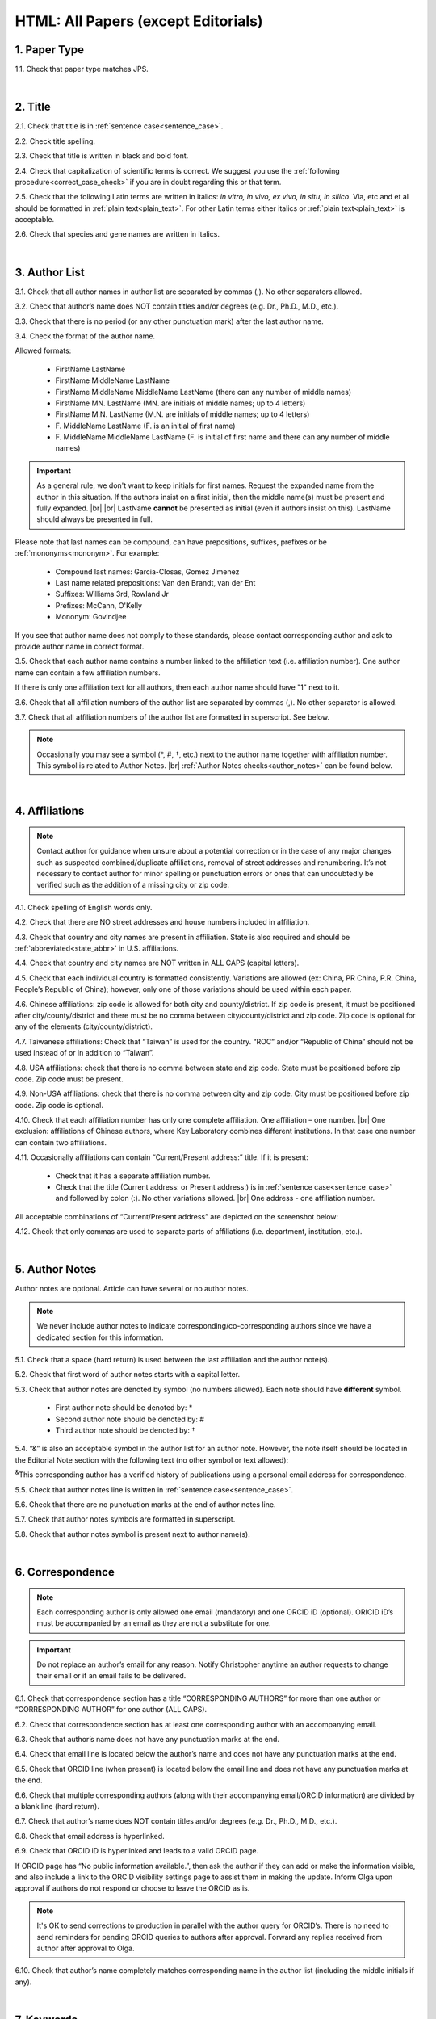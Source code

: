 .. role:: sample
.. role:: blue
.. role:: wtonbl
.. role:: headr2
.. role:: sampleb
.. role:: sampleu
.. role:: strike
    :class: strike

.. _html_research_papers:

HTML: All Papers (except Editorials)
====================================

.. _paper_type_html_research_papers:

1. Paper Type
-------------

1.1. Check that paper type matches JPS.

.. image:: /_static/html_paper_type.png
   :alt: Paper type
   :scale: 99%

|
.. _title_html_research_papers:

2. Title
--------

2.1. Check that title is in :ref:`sentence case<sentence_case>`.

2.2. Check title spelling.

2.3. Check that title is written in black and bold font.

2.4. Check that capitalization of scientific terms is correct.
We suggest you use the :ref:`following procedure<correct_case_check>` if you are in doubt regarding this or that term.

2.5. Check that the following Latin terms are written in italics: *in vitro, in vivo, ex vivo, in situ, in silico*. Via, etc and et al should be formatted in :ref:`plain text<plain_text>`.
For other Latin terms either italics or :ref:`plain text<plain_text>` is acceptable.

2.6. Check that species and gene names are written in italics.

|
.. _author_list_html_research_papers:

3. Author List
--------------

3.1. Check that all author names in author list are separated by commas (,). No other separators allowed.

3.2. Check that author’s name does NOT contain titles and/or degrees (e.g. Dr., Ph.D., M.D., etc.).

3.3. Check that there is no period (or any other punctuation mark) after the last author name.

.. image:: /_static/html_author_list_separ.png
   :alt: Author list separators
   :scale: 99%


3.4. Check the format of the author name. 

Allowed formats:

	+  :sample:`FirstName LastName`
	+  :sample:`FirstName MiddleName LastName`
	+  :sample:`FirstName MiddleName MiddleName LastName` (there can any number of middle names)
	+  :sample:`FirstName MN. LastName` (MN. are initials of middle names; up to 4 letters)
	+  :sample:`FirstName M.N. LastName` (M.N. are initials of middle names; up to 4 letters)
	+  :sample:`F. MiddleName LastName` (F. is an initial of first name)
	+  :sample:`F. MiddleName MiddleName LastName` (F. is initial of first name and there can any number of middle names)

.. Important::
	As a general rule, we don't want to keep initials for first names. Request the expanded name from the author in this situation. If the authors insist on a first initial, then the middle name(s) must be present and fully expanded. |br| |br|
	LastName **cannot** be presented as initial (even if authors insist on this). LastName should always be presented in full.


Please note that last names can be compound, can have prepositions, suffixes, prefixes or be :ref:`mononyms<mononym>`. For example:

	- Compound last names: :sample:`Garcia-Closas, Gomez Jimenez`
	- Last name related prepositions: :sample:`Van den Brandt, van der Ent`
	- Suffixes: :sample:`Williams 3rd, Rowland Jr`
	- Prefixes: :sample:`McCann, O'Kelly`
	- Mononym: :sample:`Govindjee`

If you see that author name does not comply to these standards, please contact corresponding author and ask to provide author name in correct format.

3.5. Check that each author name contains a number linked to the affiliation text (i.e. affiliation number). One author name can contain a few affiliation numbers.

.. image:: /_static/html_aff_texts_and_authors.png
	:alt: Affiliation texts and authors
	:scale: 99%


If there is only one affiliation text for all authors, then each author name should have "1" next to it. 

.. image:: /_static/html_one_affiliation_all_auth.png
   :alt: One affiliation for all authors
   :scale: 99%

3.6. Check that all affiliation numbers of the author list are separated by commas (,). No other separator is allowed.

3.7. Check that all affiliation numbers of the author list are formatted in superscript. See below.

.. image:: /_static/html_affiliation_numbers.png
   :alt: Affiliation Numbers
   :scale: 99%

.. Note::
	
	Occasionally you may see a symbol (*, #, †, etc.) next to the author name together with affiliation number. This symbol is related to Author Notes. |br|
	:ref:`Author Notes checks<author_notes>` can be found below.


|
.. _affiliations_html_research_papers:          

4. Affiliations
---------------

.. Note::
	
	Contact author for guidance when unsure about a potential correction or in the case of any major changes such as suspected combined/duplicate affiliations, removal of street addresses and renumbering. It’s not necessary to contact author for minor spelling or punctuation errors or ones that can undoubtedly be verified such as the addition of a missing city or zip code.


4.1. Check spelling of English words only.

4.2. Check that there are NO street addresses and house numbers included in affiliation.

4.3. Check that country and city names are present in affiliation. State is also required and should be :ref:`abbreviated<state_abbr>` in U.S. affiliations.

4.4. Check that country and city names are NOT written in ALL CAPS (capital letters).

4.5. Check that each individual country is formatted consistently. Variations are allowed (ex: China, PR China, P.R. China, People’s Republic of China); however, only one of those variations should be used within each paper.

4.6. Chinese affiliations: zip code is allowed for both city and county/district. If zip code is present, it must be positioned after city/county/district and there must be no comma between city/county/district and zip code. Zip code is optional for any of the elements (city/county/district).

.. image:: /_static/aff_text_zip_china.png
   :alt: No comma between city/county/district and zip code
   :scale: 99%

4.7. Taiwanese affiliations: Check that “Taiwan” is used for the country. “ROC” and/or “Republic of China” should not be used instead of or in addition to “Taiwan”.

4.8. USA affiliations: check that there is no comma between state and zip code. State must be positioned before zip code. Zip code must be present.

4.9. Non-USA affiliations: check that there is no comma between city and zip code. City must be positioned before zip code. Zip code is optional.

.. image:: /_static/aff_text_zip_state_city.png
   :alt: No comma between zip code and state (US) / city (non-US)
   :scale: 99%

4.10. Check that each affiliation number has only one complete affiliation. One affiliation – one number. |br|
One exclusion: affiliations of Chinese authors, where Key Laboratory combines different institutions. In that case one number can contain two affiliations.

4.11. Occasionally affiliations can contain “Current/Present address:” title. If it is present:

	- Check that it has a separate affiliation number.

	- Check that the title (Current address: or Present address:) is in :ref:`sentence case<sentence_case>` and followed by colon (:). No other variations allowed. |br| One address - one affiliation number.
	
All acceptable combinations of “Current/Present address” are depicted on the screenshot below: 

.. image:: /_static/aff_current_address.png
   :alt: Current/Present address
   :scale: 99%

4.12. Check that only commas are used to separate parts of affiliations (i.e. department, institution, etc.).

.. image:: /_static/aff_parts.png
   :alt: Affiliation format
   :scale: 99%

|
.. _author_notes:

5. Author Notes
---------------

Author notes are optional. Article can have several or no author notes.

.. image:: /_static/html_author_notes_examples.png
   	:alt: Author Notes Examples
	:scale: 99%

.. Note::
	
	We never include author notes to indicate corresponding/co-corresponding authors since we have a dedicated section for this information.


5.1. Check that a space (hard return) is used between the last affiliation and the author note(s).

.. image:: /_static/html_author_notes_division.png
   	:alt: Author Notes Examples
	:scale: 99%


5.2. Check that first word of author notes starts with a capital letter.

5.3. Check that author notes are denoted by symbol (no numbers allowed). Each note should have **different** symbol.

	- First author note should be denoted by: *
	- Second author note should be denoted by: #
	- Third author note should be denoted by: †

5.4. “&” is also an acceptable symbol in the author list for an author note. However, the note itself should be located in the Editorial Note section with the following text (no other symbol or text allowed):

:sup:`&`\ This corresponding author has a verified history of publications using a personal email address for correspondence.

5.5. Check that author notes line is written in :ref:`sentence case<sentence_case>`.

5.6. Check that there are no punctuation marks at the end of author notes line.

5.7. Check that author notes symbols are formatted in superscript.

5.8. Check that author notes symbol is present next to author name(s).

.. image:: /_static/html_author_notes.png
   	:alt: Author Notes
	:scale: 99%

.. image:: /_static/html_author_notes_persnl_email.png
   	:alt: Personal email author note
	:scale: 99%

|
.. _correspondece_html_research_papers:

6. Correspondence
-----------------
.. Note::
	
	Each corresponding author is only allowed one email (mandatory) and one ORCID iD (optional). ORICID iD’s must be accompanied by an email as they are not a substitute for one.


.. Important::
	Do not replace an author’s email for any reason. Notify Christopher anytime an author requests to change their email or if an email fails to be delivered.


6.1. Check that correspondence section has a title “CORRESPONDING AUTHORS” for more than one author or “CORRESPONDING AUTHOR” for one author (ALL CAPS).

6.2. Check that correspondence section has at least one corresponding author with an accompanying email.

6.3. Check that author’s name does not have any punctuation marks at the end.

6.4. Check that email line is located below the author’s name and does not have any punctuation marks at the end.

6.5. Check that ORCID line (when present) is located below the email line and does not have any punctuation marks at the end.

6.6. Check that multiple corresponding authors (along with their accompanying email/ORCID information) are divided by a blank line (hard return).

.. image:: /_static/html_crrsp.png
   :alt: Correspondence format
   :scale: 99%


6.7. Check that author’s name does NOT contain titles and/or degrees (e.g. Dr., Ph.D., M.D., etc.).

6.8. Check that email address is hyperlinked.

6.9. :strike:`Check that ORCID iD is hyperlinked and leads to a valid ORCID page.`

:strike:`If ORCID page has “No public information available.”, then ask the author if they can add or make the information visible, and also include a link to the ORCID visibility settings page to assist them in making the update. Inform Olga upon approval if authors do not respond or choose to leave the ORCID as is.`

.. Note::
	
	:strike:`It's OK to send corrections to production in parallel with the author query for ORCID’s. There is no need to send reminders for pending ORCID queries to authors after approval. Forward any replies received from author after approval to Olga.`


6.10. Check that author’s name completely matches corresponding name in the author list (including the middle initials if any).

.. image:: /_static/corr_auth_mtch.png
   :alt: Correspondence author match
   :scale: 99%


|
.. _keywords_html_research_papers:

7. Keywords
-----------

7.1. Check that Keywords section has a title "KEYWORDS” (ALL CAPS).

7.2. Check that keywords are written in lower case, unless proper nouns as well as exceptions such as special terms, genes, proteins, species names etc, which normally start with capital letter. Check that capitalization of scientific terms is correct.

7.3. Check that keywords are consistent throughout the article.

We suggest you use the :ref:`following procedure<correct_case_check>` if you are in doubt regarding this or that term. Please contact the author for guidance if any doubts remain.

7.4. Check that article has at least 1 keyword and not more than 8 keywords.

.. image:: /_static/html_keywords.png
   	  	:alt: Keywords
   	  	:scale: 99%
|
.. _abbreviations_html_research_papers:

8. Abbreviations
----------------

Abbreviations are optional.

8.1. Abbreviations should not appear in the Abstract section and should only appear in the final sections as is noted in :ref:`Section Headers<section_headers_html_research_papers>`.

8.2. Check the format of the abbreviations line:

	|	:sample:`ABRVTN: expanded text; ABRVTN: expanded text`


	- Check that abbreviation part is separated from expanded part by a colon (:). No other separators allowed.

	- Check that abbreviation pairs (i.e. abbreviation and corresponding expanded text) are separated from each other by semicolons (;). No other separators allowed.

We suggest you use the :ref:`following procedure<correct_case_check>` if you are in doubt regarding this or that term. If any doubts remain or any abbreviations are found to be formatted inconsistently throughout the MS when using the previously mentioned procedure, please contact the author.

|
.. _dates_html_research_papers:

9. Dates
--------
.. Note::
	
	Published title and date will only be present for Advance papers.


9.1. Check that dates section has titles “Received:”, “Accepted:” and “Published:” (:ref:`title case<title_case>` and followed by colon (:)). |br|

.. image:: /_static/dates_format.png
   :alt: Dates format
   :scale: 99%

9.2. Check that month is spelled out as a word and dates are in-line with the following format: Month Day, Year
(e.g. June 1, 2017, April 12, 2016, December 31, 2015, etc.) Note: if a day is presented by single digit, there should be no leading 0.

9.3. Check spelling of the month.

9.4. Check that Received date is older than Accepted date (i.e. we cannot accept before we receive).

9.5. Check that Accepted date is older than Published date (i.e. we cannot publish before we accept).

.. note:: Pay attention to years.

9.6. Check that Received and Accepted dates match JPS.

.. image:: /_static/dates_jps.png
   :alt: Dates in JPS
   :scale: 99%

|
.. _copyright_html_research_papers:

10. Copyright
------------

10.1. Check that copyright section has a title “Copyright:” (:ref:`title case<title_case>`).

10.2. Check that copyright string starts with copyright symbol (©) and is followed by a YEAR.

10.3. Check that the YEAR is followed by:

:sample:`Last name of first author et al.`

**or** 

:sample:`two last names divided by "and" and followed by a period (.)` (if there are only two authors in the article)

and followed by:

:sample:`This is an open access article distributed under the terms of the Creative Commons Attribution License (CC BY 3.0), which permits unrestricted use, distribution, and reproduction in any medium, provided the original author and source are credited.` 

10.4. Check that last name of first author matches last name of the first author in the author list. In case of 2 authors, check that last names match names in the author list.

10.5. Check that “Creative Commons Attribution License” is a working hyperlink that leads to https://creativecommons.org/licenses/by/3.0/.

.. image:: /_static/html_cpright_format.png
   :alt: Copyright format
   :scale: 99%

|
.. _section_headers_html_research_papers:

11. Section Headers
------------------
.. _start_of_check_html_research_papers:

Section headers should comply with below mentioned requirements in respect to order, letter case, color and spelling. Also, no variations (except for alternatives explicitly mentioned in these standards) are allowed. For example, standards have "Author Contributions" section with no alternatives specified, which means that all other variations (like "Authors' Contributions, Author Contribution, Contribution of Author, etc") are not allowed. |br|
Materials and Methods section is an exception, and we can accept wherever authors have placed it.


If you see any deviations of section naming in articles, please contact authors and check whether they agree to change section header in question in accordance with these standards.

Also, if you notice that the order of the sections need to be changed (to comply with the standards), please contact author to confirm section order changes with him/her.

11.1. Check that article has the following sections in the following order:

| NAVIGATE TO:
|	:ref:`Research Papers<html_research_papers_research_papers>`
|	:ref:`Reviews<html_research_papers_reviews>`
|	:ref:`Research Perspectives<html_research_papers_research_perspectives>`

.. _html_research_papers_research_papers:

	- **Research Papers**

		:blue:`Abstract` - mandatory - [:ref:`title case<title_case>`, in blue]

		:wtonbl:`Introduction` - mandatory - [title case, in white on blue background]

		:wtonbl:`Results` - mandatory - (alternatively can be :wtonbl:`Results and Discussion`) - [title case, in white on blue background]

		:wtonbl:`Discussion` - mandatory - (alternatively can be :wtonbl:`Discussion and Conclusions` or :wtonbl:`Discussion and Conclusion`) - [title case, in white on blue background]

		:wtonbl:`Conclusions` or :wtonbl:`Conclusion` - optional - [title case, in white on blue background]

		:wtonbl:`Materials and Methods` - mandatory - (alternatively can be :wtonbl:`Methods` or :wtonbl:`Patients and Methods`) - [title case, in white on blue background] - (This section can be placed anywhere in the article)

		:headr2:`Ethics statement` - optional - (if present, it should only appear as a subheader in :wtonbl:`Materials and Methods` section) [:ref:`sentence case<sentence_case>`, in black]

		:wtonbl:`Supplementary Materials` - optional - [title case, in white on blue background]

		:wtonbl:`Abbreviations` - optional - [title case, in white on blue background]

		:wtonbl:`Author Contributions` - optional - [title case, in white on blue background]

		:wtonbl:`Acknowledgments` - optional - [title case, in white on blue background]

		:wtonbl:`Conflicts of Interest` - mandatory - [title case, in white on blue background]

		:wtonbl:`Funding` - optional - [title case, in white on blue background]

		:wtonbl:`Editorial Note` - optional - [title case, in white on blue background]

		:wtonbl:`References` - mandatory - [title case, in white on blue background]


| NAVIGATE TO:
| :ref:`next check<next_check_html_research_papers>`
| :ref:`start of this check<start_of_check_html_research_papers>`

.. _html_research_papers_reviews:

	- **Reviews**

.. Note::
	
	Formatting checks for non-standard headings (including all types of subheaders) should be skipped until further notice. Still check for spelling and grammatical errors.
|
		:blue:`Abstract` - mandatory - [:ref:`title case<title_case>`, in blue]

		:wtonbl:`Introduction` - optional - [title case, in white on blue background]


		Reviews usually have free-style (research related) section headers. These headers should be formatted in :ref:`sentence case<sentence_case>` and can be colored in white on blue background.


		:wtonbl:`Abbreviations` - optional - [title case, in white on blue background]

		:wtonbl:`Author Contributions` - optional - [title case, in white on blue background]

		:wtonbl:`Acknowledgments` - optional - [title case, in white on blue background]

		:wtonbl:`Conflicts of Interest` - mandatory - [title case, in white on blue background]

		:wtonbl:`Funding` - optional - [title case, in white on blue background]

		:wtonbl:`Editorial Note` - optional - [title case, in white on blue background]

		:wtonbl:`References` - mandatory - [title case, in white on blue background]

| NAVIGATE TO:
| :ref:`next check<next_check_html_research_papers>`
| :ref:`start of this check<start_of_check_html_research_papers>`

.. _html_research_papers_research_perspectives:

	- **Research Perspectives**

.. Note::
	
	Formatting checks for non-standard headings (including all types of subheaders) should be skipped until further notice. Still check for spelling and grammatical errors.
|		
		:blue:`Abstract` - mandatory - [:ref:`title case<title_case>`, in blue]	

		Research Perspectives usually have free-style (research related) section headers. These headers should be formatted in :ref:`sentence case<sentence_case>` and can be colored in white on blue background.

		:wtonbl:`Abbreviations` - optional - [title case, in white on blue background]

		:wtonbl:`Author Contributions` - optional - [title case, in white on blue background]

		:wtonbl:`Acknowledgments` - optional - [title case, in white on blue background]

		:wtonbl:`Conflicts of Interest` - mandatory - [title case, in white on blue background]

		:wtonbl:`Funding` - optional - [title case, in white on blue background]

		:wtonbl:`Editorial Note` - optional - [title case, in white on blue background]

		:wtonbl:`References` - mandatory - [title case, in white on blue background]

.. _next_check_html_research_papers:

11.2. Check the format of all subsection headers in the article:
	
	- Check that **all** subsection headers in the article are written in :ref:`sentence case<sentence_case>`.

	- Check that subsection headers are formatted in bold and colored in :headr2:`black`. 

	- Check that there is **no** underlining or italics (except for Latin terms and gene names) in the headers.

	- Check that there is no period (.) at the end of the subsection header.

.. image:: /_static/html_subsection_header.png
	:alt: Subsection headers
	:scale: 99%

11.3. Check the format of all subsubsection headers in the article:

	- Check that **all** subsubsection headers in the article are written in :ref:`sentence case<sentence_case>`.

	- Check that subsubsection headers are formatted in *italics*, bold and colored in :headr2:`black`.

	- Check that there is **no** underlining in the headers.

	- Check that there is no period (.) at the end of the subsubsection header.

.. image:: /_static/html_subsubsection_header.png
	:alt: Subsubsection headers
	:scale: 99%

11.4. Check the spacing of all headers in the article:

	- Headers are separated from the following text with a space (hard return).

	- When multiple headers are present in succession, each header is separated from the next by a space (hard return), and the lowest level header has no space (soft return) between it and the following text.

.. image:: /_static/html_single_header_spacing.png
	:alt: Single header spacing
	:scale: 99%

.. image:: /_static/html_mult_header_spacing.png
	:alt: Multiple header spacing
	:scale: 99%

|
.. _text_html_research_papers:

12. Text
--------

12.1. Check that font type and size is consistent across all sections of the article. 


.. _spell_check_html_research_papers:

12.2. Some (not all) articles will have a “Download MS” link below “Download PDF” link. If present, download the Word doc and scan it expeditiously by eye for any spelling errors (indicated by red, wavy underlining). If not present, request MS from Alex and Christopher.

	- The paper must be accessed by the special link shown in :ref:`Accessing Papers<paper_access>` section in order for the Word doc link to be visible.

.. image:: /_static/html_dl_ms.png
	:alt: Download MS link
	:scale: 99%

.. image:: /_static/html_spell_check.png
	:alt: Spelling check
	:scale: 99%

12.3. Check that there is a period (.) at the end of the Abstract text.

12.4. Check that no references are being called out in the Abstract text.

12.5. Check that nothing is hyperlinked in the Abstract text.

12.6. Check Materials and Methods section (or its alternatives - see in :ref:`Section Headers<section_headers_html_research_papers>`) for erroneously placed hyperlinks (e.g. hyperlinked numbers in compound names).

12.7. Check Conflicts of Interest section for detailed statement. 

	- If statement is simply “none.” or something similarly vague, then ask the production team to check the COI in the submission system and use the standard statement if applicable:  |br|
The authors declare no conflicts of interest related to this study.

12.8. Check all website addresses in article text:

	- Check that all website addresses are hyperlinked (except when in Abstract section).

	- Check that all website addresses have "http://" or "https://" present.

	- Check that all website addresses lead to valid page.

Check with author about nonworking links. They can choose to replace or remove them.
If an author requests to remove a link, then the name of the resource (software, database,   tool, etc.) should be/remain present. In cases where the name of the resource is the same as the website URL (ex: MicroRNA.org), the protocol (https:// or http://), “www.” and any other excess information should be removed from the URL, and the remaining resource/website name should no longer be kept as an active link (ex: “http://www.microrna.org/microrna/home.do” would be changed to “MicroRNA.org”).

12.9. Check that the following Latin terms are written in italics: *in vitro, in vivo, ex vivo, in situ, in silico*. Via, etc and et al should be formatted in :ref:`plain text<plain_text>`.
For other Latin terms either italics or :ref:`plain text<plain_text>` is acceptable. (This applies to all text except References)

12.10. Name of cities, countries, institutions, books and manuals should not be in italics. (This applies to all text except References)

12.11. Check for consistent formatting of biotech companies in the text (typically appearing in Materials and Methods). Optional elements should be used in all or none, but US and non-US companies can be treated separately with regards to consistency.

	- USA companies: Company Name, City (optional), State (optional), USA
	- Non-US companies: Company Name, City (optional), State or Province (optional), Country Name

12.12. British and American English spelling are both acceptable; however, consistency should be maintained.


|
.. _figures_html_research_papers:

13. Figures
------------

.. Note::
	
	Acceptable file formats when requesting an updated figure from author are TIFF (preferable), PNG, JPG (not recommended) or EPS format and at no less than 300 ppi.


13.1. Check that figure image has text and graphics which are clear and large enough to read.

If image is hard to read, please contact Production team and ask to provide clearer images. If Production team does not have better images, then contact corresponding author.

13.2. Check whether figures have :ref:`panel letters<figure_pannel>`. Both lower case and upper case panel letters are allowed. However, they should be used consistently: either all figures have lower case panel letters or all have upper case letters. Mix of formats is not allowed.

13.3. Check the figure description text (figure legend):

	- Check that figure legend has a figure number:

	|	:sampleb:`Figure N.` (where “N” is a number of the figure)

	- Check that figure number is labeled as “Figure” and followed by the figure number. No substitutes (Scheme, Chart, Graphic etc.) allowed in place of the word “Figure”. Contact author before making this change while suggesting that we can indicate this detail in the legend notes if they prefer (Ex: Figure 1. Graphic representation of...).

	- Check that number is followed by period (.).

	- Check that figure number is formatted in bold and colored in black.

	- If figure number is followed by text, then check that the first sentence of that text is formatted in bold and colored in black. The rest of the text should be in :ref:`plain text<plain_text>`.

	|	:sampleb:`Figure 1. First sentence of legend text in sentence case.` :sample:`Second sentence and rest of text.`
	
	.. image:: /_static/html_figure_number.png
   	  	:alt: Figure number
   	  	:scale: 99%

	`Exclusion:` if first sentence contains :ref:`panel letters<figure_pannel>`, then it should be formatted in :ref:`plain text<plain_text>`.

	|	:sampleb:`Figure 2.` :sample:`First sentence of legend text containing panel letter (`:sampleb:`A`:sample:`) and letter (`:sampleb:`B`:sample:`) in sentence case. Second sentence and rest of text.`


	.. image:: /_static/html_figure_number_exception.png
   	  	:alt: Figure number
   	  	:scale: 99%

	- If figure image has :ref:`panel letters<figure_pannel>`, then check that reference to each panel is present in figure legend. Reference is denoted by panel letter and is formatted in bold. All panel callouts should be formatted in bold.

	- Subpanels are allowed (Ex. Aa, Ab, Ac, etc.) but do not require individual callouts in the legend or text.

	| This is the allowed format for the panel reference (case of letter should match letter case in figure image):

	|	:sample:`(`:sampleb:`A`:sample:`)` or :sample:`(`:sampleb:`a`:sample:`)` - i.e. letter wrapped parentheses ()

	| :ref:`Panel letters<figure_pannel>` can be combined in different ways in the figure legend text:

	| :sample:`(`:sampleb:`A` :sample:`and` :sampleb:`B`:sample:`)`

	.. image:: /_static/html_fig_reference_br_anb.png
   	  	:alt: Figure number
   	  	:scale: 99%
   	|

	| :sample:`(`:sampleb:`A`:sample:`,` :sampleb:`B`:sample:`)`

	.. image:: /_static/html_fig_reference_br_acomb.png
   	  	:alt: Figure number
   	  	:scale: 99%
   	|

	| :sample:`(`:sampleb:`A–C`:sample:`)`

	.. image:: /_static/html_fig_reference_br_a-c.png
   	  	:alt: Figure number
   	  	:scale: 99%
   	|


	| Same variations are allowed for lower case :ref:`panel letters<figure_pannel>`.


	If a reference to :ref:`panel letter<figure_pannel>` is missing, then please ask author to provide one.


13.4. Check that figure numbers are assigned to figures linearly (1, 2, 3 and so on) as well as continuously and there are no gaps in a sequence. In other words there should be no situation when there are figures 1, 3 and 4 in the article, but figure 2 is missing.

At the same time, upon authors request, figures can appear in the text in any order. E.g. figure 2 before figure 1 is OK as long as they are renumbered to appear linearly throughout the text.

If you see that there are gaps in number sequence, then check with corresponding author whether some figures are missing or whether it is possible to renumber the figures to eliminate the gaps.


.. _figures_callouts_html_research_papers:

13.5. Check figure callouts in the text:

	- Check the format of figure callouts (no other variations allowed):

	| :sampleu:`Figure 1`

	.. image:: /_static/html_fig_callouts.png
   	  	:alt: Figure number
   	  	:scale: 99%
    |
	If figure has panels, then callout can have a letter (letter case should be the same as on figure image):

   	|
	| :sampleu:`Figure 1A`
	| :sampleu:`Figure 1a`

	.. image:: /_static/html_fig_callout_full_letters.png
   	  	:alt: Figure number
   	  	:scale: 99%
   	|

	| `Examples of callout combinations:`
	| :sampleu:`Figure 1`
	| :sampleu:`Figure 3C`
	| :sampleu:`Figure 2B` :sample:`and` :sampleu:`2C` (note that there is no "s" at the end of "Figure" word)
	| :sampleu:`Figure 5B`:sample:`,` :sampleu:`5C`
	| :sampleu:`Figure 1E`:sample:`–`:sampleu:`1G`

	.. image:: /_static/html_fig_callout_variations.png
   	  	:alt: Figure number
   	  	:scale: 99%

   	|
	- Check that the word "Figure" as well as number (and letter) are hyperlinked.

	- Check that each figure has at least 1 callout in the text.

	- Check that figure callouts appear in linear order throughout the manuscript. 1, 2, 3 and so on. Once a figure has initially been called out, it can be called out again in any order. For example, 1, 2, 3, 1, 2, 4 is OK.

	If one or more callouts are missing or are being called out of linear order in the text, please contact author.

13.6. Check that each figure is placed after its first callout.

13.7. Check that figures and their legends are displaying properly in pop-out window

	.. image:: /_static/html_fig_popout.png
   	  	:alt: Figure number
   	  	:scale: 50%

13.8. Perform `reverse image search <https://www.bing.com/visualsearch>`_.

	- Report duplicates to Elena, Olga and Christopher.



|
.. _tables_html_research_papers:

14. Tables
----------

.. Note::
	
	Acceptable file format when requesting an updated table from author is Word doc.


14.1.  Check that table font size is large enough to read.

If table is hard to read, please contact Production team and ask to increase font size.

.. _table_title_check:

14.2. Check table title:

	- Check that there is a title above the table.

	- Check that title has table number:

	| :sampleb:`Table N.` (where “N” is a number of the table)

	In rare cases table number can contain a letter:

	| :sampleb:`Table 1A.` (where Table 1A and 1B, 1C etc are separate tables)

	- Check that table number is labeled as “Table” and followed by the table number. No substitutes such as “Chart” allowed in place of the word “Table”. Contact author before making this change while suggesting that we can indicate this detail in the table title if they prefer (Ex: Table 1. Chart showing...).

	- Check that number is followed by period (.).

	- Check that table number is followed by table title. Table title should be a single sentence. It is not allowed to have more than 1 sentence as a table title.

	| :sampleb:`Table 2. Table title in sentence case.`

	.. image:: /_static/html_table_title.png
   	  	:alt: Table title
   	  	:scale: 99%
	|
	- Check that title has period (.) at the end.

	- Check that title is written in :ref:`sentence case<sentence_case>` and colored in black.

14.3. Check that additional table-related information is presented below the table as a note in :ref:`plain text<plain_text>`.

.. image:: /_static/html_table_notes.png
	:alt: Table notes
	:scale: 99%

14.4. Check that table font, title font and notes (additional information) fonts are used consistently within the article (i.e. font should not vary from table to table).

14.5. Check table numbers. Tables should be numbered linearly (1, 2, 3 and so on) as well as continuously, so there are no gaps in the sequence. In other words, there should be no situation when there are tables 1, 3 and 4 in the article, but table 2 is missing.

At the same time, upon authors request, tables can appear in the text in any order. E.g. table 2 before table 1 is OK as long as they are renumbered to appear linearly throughout the text.

If you see that there are gaps in number sequence, then check with corresponding author whether some tables are missing or whether it is possible to renumber the tables to eliminate the gaps.

.. _tables_callouts_html_research_papers:

14.6. Check table callouts in the text:

	- Check the format of table callouts:

	| :sampleu:`Table 1` (or in rare cases :sampleu:`Table 1A`)
	|
	| `Examples:`
	| :sampleu:`Table 1`
	| :sampleu:`Table 2A`
	| :sampleu:`Tables 1` :sample:`and` :sampleu:`2` (note that there is an "s" at the end of "Table" word)
	| :sampleu:`Tables 1, 2`
	| :sampleu:`Tables 3A` :sample:`and` :sampleu:`3B` (where 3A and 3B are separate tables)

	.. image:: /_static/html_table_callouts.png
		:alt: Table callouts
		:scale: 99%
	|
	- Check that word "Table" (or "Tables") as well as number (and letter) are hyperlinked.

	- Check that each table has at least 1 callout in the text.

	- Check that table callouts appear in linear order throughout the manuscript. 1, 2, 3 and so on. Once a table has initially been called out, it can be called out again in any order. For example, 1, 2, 3, 1, 2, 4 is OK.

	If one or more callouts are missing or are being called out of linear order in the text, please contact author.

14.7. Check that each table is placed after its first callout.



|
.. _reference_callouts_html_research_papers:

15. Reference Callouts
----------------------

15.1. Check reference callouts in the text:

	- Check the format of reference callouts:

	| :sample:`[N]` (where “N” is the order number of the corresponding reference)
	|
	| `Examples:`
	| :sample:`[1]`
	| :sample:`[1, 2]`
	| :sample:`[1–3]`
	| :sample:`[1, 3–4]`

	.. image:: /_static/callouts_format.png
		:alt: Callouts format
		:scale: 99%
	|
	- Check that only comma (,) and :ref:`en dash<en_dash>` (–) are used as a separators. No other separators are allowed. 

	- Check that there is a space after comma (,) and no space before and after en dash (–).

	- Check that all reference callouts are in :ref:`plain text<plain_text>` and a number (or numbers in case of ranges) is hyperlinked (callouts will not be hyperlinked if they appear in figures).

15.2. Check that callout number for each of the references is present in the text or is covered in the range of numbers. i.e. in the range of [1–3] reference 2 is not present in the text, but covered in the range. This case is acceptable. |br|
Callouts can be found in text, figures and tables.

15.3. Check that there are no callouts for non-existing references (i.e. there is a callout, but there is no reference).

15.4. Check that there are no references for which callouts are missing (i.e. there is a reference, but there is no callout for it).

15.5. Check that reference callouts appear in linear order throughout the manuscript. 1, 2, 3 and so on. Once a reference has initially been called out, it can be called out again in any order. For example, 1, 2, 3, 1, 2, 4 is OK. Sometimes callouts can appear to be out of linear order due to being called out in tables - This is OK as long as all other callouts are following linear order.

	If one or more references or callouts are missing or are being called out of linear order in the text, please contact author.


|
.. _references_html_research_papers:

16. References
--------------

.. Note::
	
	Please refer to `PubMed <https://pubmed.ncbi.nlm.nih.gov/>`_ and the original article when investigating missing or doubtful information in references with the exception of abbreviated journal titles and PubMed links. Email the author for the correct information if there is a discrepancy between PubMed and the original article.

	- Check that only comma (,) and :ref:`en dash<en_dash>` (–) are used as a separators. No other separators are allowed. 


.. _refs_format_soft_html_research_papers:

16.1. Automated Formatting Checks
^^^^^^^^^^^^^^^^^^^^^^^^^^^^^^^^
16.1.1. Run reference list through `Edifix <https://edifix.com/jobs/new>`_.

	- Cross-check author lists that include collaborators against `PubMed <https://pubmed.ncbi.nlm.nih.gov/>`_ and original article.

	- Notify Christopher if half or more of the references are being flagged as being on Cabell’s list.


16.1.2. Run references that have been reformatted by Edifix through the External References check in the Jaguar tool.


.. _refs_author_list_html_research_papers:

16.2. Author List
^^^^^^^^^^^^^^^^
16.2.1. Check that author names in the list of authors are in-line with the following format: |br|
|span_format_start| LastName INITIALS optional Suffix (e.g. Sr, Jr, 2nd, 3rd, 4th) |span_end|


.. image:: /_static/author_name_format.png
   :alt: Author Names format
   :scale: 99%

16.2.2. Check that initials have no more than 2 letters and have NO hyphens or spaces in-between.

16.2.3. Check that all :ref:`mononyms<mononym>` (names which have no initials) are “true” mononyms (check `PubMed <https://pubmed.ncbi.nlm.nih.gov/>`_ site/original article).

16.2.4. Check that list of authors contains no more than either:

- 13 authors followed by “et al.”  OR

- 14 authors

.. image:: /_static/html_pic10_author_number.png
   :alt: Max number of authors
   :scale: 99%


.. image:: /_static/html_pic11_author_etal_number.png
   :alt: Max number of authors followed by et al
   :scale: 99%

16.2.5. Check that authors are separated by comma (,) followed by space.

16.2.6. Check that et al is separated from list of authors by comma (,).

16.2.7. Check that there is a period (.) either after the last author name (if there are less or equal to 14 authors), or after et al (if there are exactly 13 authors + et al), or after :ref:`group authorship<group_authorship>` (if present).

16.2.8. List of authors can contain :ref:`group authorship<group_authorship>` (see screenshot below). Check that group authorship is positioned at the end of list of authors. Other positions are not allowed.

16.2.9. :ref:`Group authorship<group_authorship>` must be separated from author list by comma (,) and "and" word. Group authorship is not counted against total number of authors in the author list quota.


.. image:: /_static/ref_etal_group_auth.png
   :alt: Group Authorship
   :scale: 99%

.. image:: /_static/ref_no_etal_group_auth.png
   :alt: Group Authorship
   :scale: 99%


16.2.10. If there are multiple :ref:`group authorships<group_authorship>`, then those should be separated by comma (,) and "and" word. 

.. image:: /_static/ref_mult_group_auth.png
   :alt: Group Authorship
   :scale: 99%

|
.. _reference_title_html_research_papers:

16.3. Reference Title
^^^^^^^^^^^^^^^^^^^^

16.3.1. Title can be written in :ref:`sentence case<sentence_case>`, :ref:`title case<title_case>` or in ALL CAPS. All these formats are allowed.

	- Format of title is allowed to be inconsistent across all references in the article.

	- Proper nouns should have correct capitalization when title is not formatted in all caps.

	- It’s OK if capitalization of title does not match PubMed/original article.


16.3.2. Check that title is followed by a period (.). There should be a space after period.

|
.. _citation_data_in_house_html_research_papers:

16.4. Citation-Data (in-house)
^^^^^^^^^^^^^^^^^^^^^^^^^^^^^^

.. ATTENTION::
	
	This section is applicable ONLY to in-house journals: |br|
	 **Oncotarget, Oncoscience, Aging (Albany NY), Genes Cancer**.

Citation data is a part of a reference, which contains journal title, year, volume, pages, doi and PubMed link.

16.4.1. Check that citation data has correct journal title. The following titles are allowed:

	| :sample:`Oncotarget`
	| :sample:`Oncoscience`
	| :sample:`Aging (Albany NY)`
	| :sample:`Genes Cancer`

	This is the only acceptable spelling. No variations are allowed.

.. _citation_data_in_house_format_html_research_papers:

16.4.2. Check that journal citation-data has the following elements in this order: |br|
|span_format_start| JournalTitle. year; volume: pages. DOI [PubMed] |span_end|

.. image:: /_static/citation_data_inhouse.png
   :alt: Citation-Data format
   :scale: 99%

- Journal title should be followed by period (.) There should be a space after period.

- Year should be presented in full (4 digits) and should be followed by semicolon (;). There should be a space after semicolon.

- Volume should be followed by colon (:). There can be a space after colon (but this is not mandatory).

- Page numbers must be written in :ref:`shortened format <shortened_pg_format>` (12063-74) and followed by a period (.). There should be a space after period. Occasionally, there are cases where a reference may only have one page number, which is fine.

- DOI must be present and in "https://doi.org" format. It should be highlighted in blue and should be an active link leading to the correct article page. There must be no period at the end. Alphabetical letters that appear in DOI numbers can be in uppercase, lowercase or a mixture of both cases (this excludes the “https://doi.org” URL).

- “[PubMed]” link must be present (when available), should be highlighted in blue and should be an active link leading to the article page on the PubMed website. There must be no period at the end.

16.4.3. There can be references to the articles which have been published "ahead of print". The format of citation data for such articles is as follows:
|span_format_start| JournalTitle. year. [Epub ahead of print]. DOI [PubMed] |span_end|

- Check that there is a period (.) after year followed by a space.
- Check that there is a period (.) after “[Epub ahead of print]” followed by a space. 
- Check that “[Epub ahead of print]” appears after year and before DOI.
- If you come across an Epub reference, be sure to verify whether publishing information has since been released. If publishing information is available, then please add vol, pg numbers, etc. and format as directed above in section :ref:`16.3.2<citation_data_in_house_format_html_research_papers>`.

.. image:: /_static/ref_ahead_of_print.png
   :alt: Ahead of Print
   :scale: 99%

|
.. _citation_data_other_journals_html_research_papers:

16.5. Citation-Data (other journals)
^^^^^^^^^^^^^^^^^^^^^^^^^^^^^^

.. ATTENTION::
	
	This section is applicable to all journals **except for in-house journals**.

Citation data is a part of a reference, which contains journal title, year, volume, pages, doi and PubMed link.


16.5.1. Check that journal citation-data has the following elements in this order: |br|
|span_format_start| JournalTitle. year; volume: pages. DOI [PubMed] |span_end|

.. image:: /_static/citation_data.png
   :alt: Citation-Data format
   :scale: 99%

- Journal title should be followed by period (.) There should be a space after period.

    - Journal title can be abbreviated or written in full. If abbreviated, check that it is written the same way as on PubMed site. You can look up journal titles here: https://www.ncbi.nlm.nih.gov/nlmcatalog/journals.

    - If both full and abbreviated title are present in the reference, then delete abbreviation and leave full title (you can spot such cases by presence of colon (:) in the title; e.g. Rapid Communications in Mass Spectrometry : RCM.)

- Year should be presented in full (4 digits) and should be followed by semicolon (;). There should be a space after semicolon.

- Volume should be followed by colon (:). There can be a space after colon (but this is not mandatory).

- Page numbers must be written in :ref:`shortened format <shortened_pg_format>` (12063-74) and followed by a period (.). There should be a space after period. Occasionally, there are cases where a reference may only have one page number, which is fine.

- DOI must be present (when available) and in "https://doi.org" format. It should be highlighted in blue and should be an active link leading to the correct article page. There must be no period at the end. Alphabetical letters that appear in DOI numbers can be in uppercase, lowercase or a mixture of both cases (this excludes the “https://doi.org” URL). When checking for missing DOI’s, you can consult `PubMed <https://pubmed.ncbi.nlm.nih.gov/>`_, https://www.crossref.org/ or the applicable journal website.

- “[PubMed]” link must be present (when available), should be highlighted in blue and should be an active link leading to the article page on the PubMed website. There must be no period at the end.

16.5.2. There can be references to the articles which have been published "ahead of print". The format of citation data for such articles is as follows:
|span_format_start| JournalTitle. year. [Epub ahead of print]. DOI [PubMed] |span_end|

- Check that there is a period (.) after year followed by a space.
- Check that there is a period (.) after “[Epub ahead of print]” followed by a space. 
- Check that “[Epub ahead of print]” appears after year and before DOI.
- If you come across an Epub reference, be sure to verify whether publishing information has since been released. If publishing information is available, then please add vol, pg numbers, etc. and format as directed above in section :ref:`16.4.1<citation_data_other_journals_html_research_papers>`.

.. image:: /_static/ref_ahead_of_print.png
   :alt: Ahead of Print
   :scale: 99%

|
.. _general_checks_html_research_papers:

16.6. General Checks
^^^^^^^^^^^^^^^^^^^

16.6.1. Check for duplicates in the reference list. 

If you find duplicate references, please contact author and ask to correct the reference list along with renumbering reference call-outs.

16.6.2. Check for references translated into English from another language (usually you can spot those by keywords: translation, translated from, in Chinese, in French etc). Those references should comply to the following format:

   | :sample:`Author list. [Title of the article]. Journal Name. 1072; 1: 1-2.` (doi, if available) (PubMed link, if available)
   |
   | `Example:`
   | 34. Yang XM, Yang H. [Expression of high mobility group box-1 in the lung tissue and serum of patients with pulmonary tuberculosis]. Zhonghua Jie He He Hu Xi Za Zhi. 2013; 36:497-500.


16.6.3. Check for references containing journal title in English and original language (e.g. "International journal of cancer" and "Journal international du cancer"). Remove title in original language and leave English version. If there is just a "foreign language" version present, it is OK to leave that version (no need to find English one). Consult `PubMed <https://pubmed.ncbi.nlm.nih.gov/>`_/original article if in doubt of the correct journal name.

16.6.4. Check for extra information in the references (i.e. in addition to "standard" information). Remove all extra information.
   
   | `Example:`
   | ":official publication of the society of…"


16.6.5. Remove any instances of “[Internet]”, "[pii]" Accessed dates (ex: “Accessed November 6, 2017.”) and empty (blank) doi.

16.6.6. Remove “PMID” and “PMCID” details, if present in any reference.

16.6.7. Check formatting for references that have been cited from supplemental issues. This information should appear in between the publishing year and semicolon in this format:

   | :sampleb:`(Suppl N)` (where “N” is the supplemental issue number)


	.. image:: /_static/suppl_issue_formatting.png
   	  	:alt: Supplemental issue formatting
   	  	:scale: 99%

16.6.8. Preprint articles are allowed in references. A couple of examples (not limited to) would be from sources such as `BioRxiv <https://www.biorxiv.org/>`_ and `Preprints <https://www.preprints.org/>`_.

- These should be formatted to the same standards as described above in :ref:`16.1<refs_author_list_html_research_papers>`, :ref:`16.2<reference_title_html_research_papers>` and :ref:`16.4<citation_data_other_journals_html_research_papers>` with the exception that a special ID number will typically be used in place of volume and page numbers.

16.6.9. Retracted articles are allowed in references. If you come across one, check to make sure that is has a retraction note:

- If an article is being cited that was later retracted, a note should appear at the end of the reference with the following details about the retraction notice (add a period before the note if one is not present): |br|
|span_format_start| Retraction in: JournalTitle. year; volume: pages. DOI [PubMed] |span_end|

.. image:: /_static/retracted_article.png
  	:alt: Retracted article note
  	:scale: 99%

- If a retraction notice itself is being cited, "Retracted:" should appear before the title of the paper like this: |br|
|span_format_start| Retracted: ReferenceTitle. JournalTitle. year; volume: pages. DOI [PubMed] |span_end|

.. image:: /_static/retraction_notice.png
  	:alt: Retraction notice note
  	:scale: 99%

If you come across a retracted reference that does not have a note to indicate retraction at all, contact the author to inform them that a retracted article is being cited and that we need to reformat it with the appropriate retraction note.

|
.. _websites_html_research_papers:

16.7. Websites
^^^^^^^^^^^^

16.7.1. There is no standard for website references. Authors are allowed to accompany a web link with any information they think appropriate. 

16.7.2. Check that website link is valid (i.e. it points to the referenced web resources, rather to error or other irrelevant page).

If the link is not valid, please contact author to provide a working link.


|
.. _books_html_research_papers:

16.8. Books and Reports
^^^^^^^^^^^^^^^^^^^^^

16.8.1. There is no standard for books and reports. However at least Title and Year (and author name for book references) should be present.

16.9. Patents
^^^^^^^^^^^^^

16.9.1. Check on patent formatting with Christopher before sending corrections to production. Please see example of patent in picture below:

.. image:: /_static/patent.png
  	:alt: Patent format
  	:scale: 99%


|
.. _supplementary_html_research_papers:

17. Supplementary Materials
---------------------------

17.1. Download File Names
^^^^^^^^^^^^^^^^^^^^^^^^^

Supplementary materials, figures, tables, etc. are kept as separate downloads in HTML. When possible, a single file is used for each, but it is OK if tables and figures appear in separate files (regardless of size). |br|
Supplementary references should be kept in the file that they are being called out in. If they are being called out in more than one file, then they should be kept in their own file that’s named “:ref:`Supplementary References<suppl_refs_title_html_research_papers>`”.

.. image:: /_static/suppl_kept_separate_dl.png
  	:alt: Supplementary Materials are kept separate
  	:scale: 99%

Download file names should be descriptive of what is inside the file.

**17.1.1. Supplementary Figures**

Figures can appear in one file or in separate files (regardless of size).

- When all figures are kept in one file, it should be named Supplementary Figures - :ref:`Title case<title_case>`, blue and bold font.

.. image:: /_static/suppl_all_figs_dl.png
  	:alt: Supplementary figures all kept in file
  	:scale: 99%

- When a single figure is kept in one file, it should be named Supplementary Figure N (“N” being the figure number) - :ref:`Title case<title_case>`, blue and bold font.

.. image:: /_static/suppl_one_fig_dl.png
  	:alt: One supplementary figure kept in file
  	:scale: 99%

- When multiple, but not all, figures are kept in one file, it should be named Supplementary Figures N, N, N…, Supplementary Figures N–N (“N” being the figure number) or other similar variations - :ref:`Title case<title_case>`, blue and bold font.

**17.1.2. Supplementary Tables**

Tables can appear in one file or in separate files (regardless of size).

- When all tables are kept in one file, it should be named Supplementary Tables - :ref:`Title case<title_case>`, blue and bold font.

.. image:: /_static/suppl_all_tables_dl.png
  	:alt: Supplementary tables all kept in file
  	:scale: 99%

- When a single table is kept in one file, it should be named Supplementary Table N (“N” being the table number) - :ref:`Title case<title_case>` blue and bold font.

.. image:: /_static/suppl_one_table_dl.png
  	:alt: One supplementary table kept in file
  	:scale: 99%

- When multiple, but not all, tables are kept in one file, it should be named Supplementary Tables N, N, N…, Supplementary Tables N–N (“N” being the table number) or other similar variations - :ref:`Title case<title_case>`, blue and bold font.

.. image:: /_static/suppl_mult_tables_dl.png
  	:alt: Multiple supplementary tables kept in file
  	:scale: 99%

.. _suppl_refs_title_html_research_papers:

**17.1.3. Supplementary References**

- When all references are kept in one file, it should be named Supplementary References - :ref:`Title case<title_case>`, blue and bold font.

.. image:: /_static/suppl_refs_dl.png
  	:alt: Supplementary references
  	:scale: 99%

**17.1.4. Supplementary Materials**

- Should be named Supplementary Materials - :ref:`Title case<title_case>`, blue and bold font.

.. image:: /_static/suppl_materials_dl.png
  	:alt: Supplementary materials
  	:scale: 99%

**17.1.5. Supplementary Videos**

- Should be named Supplementary Video N (“N” being the video number) - :ref:`Title case<title_case>`, blue and bold font. If there is only one video in total, “Supplementary Video” is acceptable as well.

.. image:: /_static/suppl_video_dl.png
  	:alt: Supplementary videos
  	:scale: 99%

|

|div_center_start| Next steps: :ref:`check SUPPLEMENTARY MATERIALS<supplementary_html_research_papers>`. |div_end|


.. |br| raw:: html

   <br />

.. |div_center_start| raw:: html

   <div style="text-align:center">

.. |div_end| raw:: html
   
   </div>

.. |span_format_start| raw:: html
   
   <span style='font-family:"Source Code Pro", sans-serif; font-weight: bold; text-align:center;'>

.. |span_end| raw:: html
   
   </span>